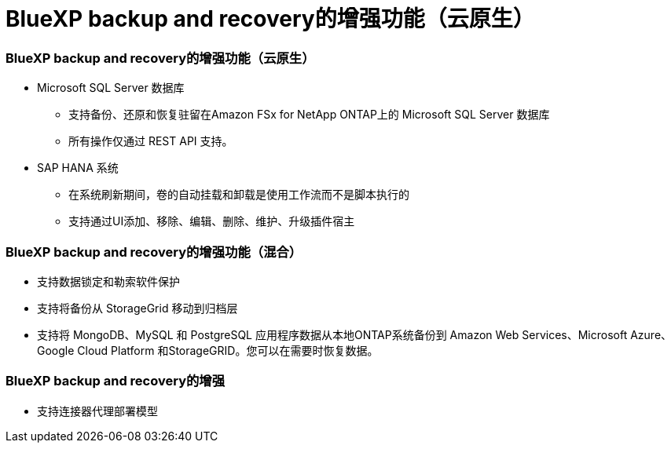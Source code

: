 = BlueXP backup and recovery的增强功能（云原生）
:allow-uri-read: 




=== BlueXP backup and recovery的增强功能（云原生）

* Microsoft SQL Server 数据库
+
** 支持备份、还原和恢复驻留在Amazon FSx for NetApp ONTAP上的 Microsoft SQL Server 数据库
** 所有操作仅通过 REST API 支持。


* SAP HANA 系统
+
** 在系统刷新期间，卷的自动挂载和卸载是使用工作流而不是脚本执行的
** 支持通过UI添加、移除、编辑、删除、维护、升级插件宿主






=== BlueXP backup and recovery的增强功能（混合）

* 支持数据锁定和勒索软件保护
* 支持将备份从 StorageGrid 移动到归档层
* 支持将 MongoDB、MySQL 和 PostgreSQL 应用程序数据从本地ONTAP系统备份到 Amazon Web Services、Microsoft Azure、Google Cloud Platform 和StorageGRID。您可以在需要时恢复数据。




=== BlueXP backup and recovery的增强

* 支持连接器代理部署模型

